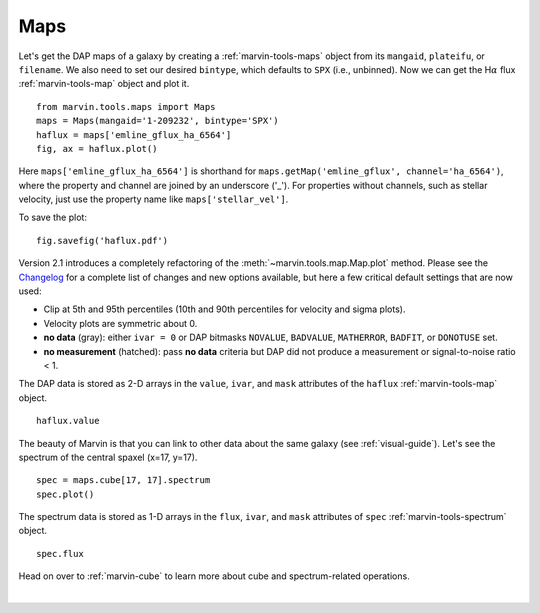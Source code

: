 .. _marvin-maps:

Maps
====

Let's get the DAP maps of a galaxy by creating a :ref:`marvin-tools-maps` object from its ``mangaid``, ``plateifu``, or ``filename``. We also need to set our desired ``bintype``, which defaults to ``SPX`` (i.e., unbinned). Now we can get the H\ :math:`\alpha` flux :ref:`marvin-tools-map` object and plot it.

::

    from marvin.tools.maps import Maps
    maps = Maps(mangaid='1-209232', bintype='SPX')
    haflux = maps['emline_gflux_ha_6564']
    fig, ax = haflux.plot()

.. image:: ../_static/haflux_8485-1901.png

Here ``maps['emline_gflux_ha_6564']`` is shorthand for ``maps.getMap('emline_gflux', channel='ha_6564')``, where the property and channel are joined by an underscore ('_'). For properties without channels, such as stellar velocity, just use the property name like ``maps['stellar_vel']``.

To save the plot:

::
    
    fig.savefig('haflux.pdf')

Version 2.1 introduces a completely refactoring of the :meth:`~marvin.tools.map.Map.plot` method. Please see the `Changelog <https://github.com/sdss/marvin/blob/master/CHANGELOG.md>`_ for a complete list of changes and new options available, but here a few critical default settings that are now used:

* Clip at 5th and 95th percentiles (10th and 90th percentiles for velocity and sigma plots).
* Velocity plots are symmetric about 0.
* **no data** (gray): either ``ivar = 0`` or DAP bitmasks ``NOVALUE``, ``BADVALUE``, ``MATHERROR``, ``BADFIT``, or ``DONOTUSE`` set.
* **no measurement** (hatched): pass **no data** criteria but DAP did not produce a measurement or  signal-to-noise ratio < 1.





The DAP data is stored as 2-D arrays in the ``value``, ``ivar``, and ``mask`` attributes of the ``haflux`` :ref:`marvin-tools-map` object.

::

    haflux.value


The beauty of Marvin is that you can link to other data about the same galaxy (see :ref:`visual-guide`). Let's see the spectrum of the central spaxel (x=17, y=17).

::

    spec = maps.cube[17, 17].spectrum
    spec.plot()


.. image:: ../_static/spec_8485-1901_17-17.png


The spectrum data is stored as 1-D arrays in the ``flux``, ``ivar``, and ``mask`` attributes of ``spec`` :ref:`marvin-tools-spectrum` object.

::

    spec.flux

Head on over to :ref:`marvin-cube` to learn more about cube and spectrum-related operations.

|
